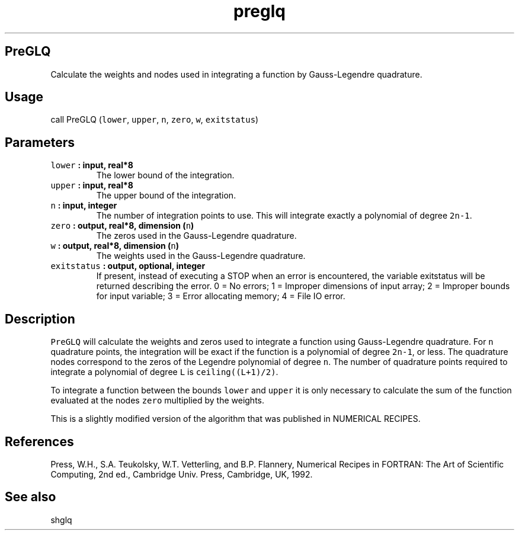 .\" Automatically generated by Pandoc 2.0.5
.\"
.TH "preglq" "1" "2017\-11\-28" "Fortran 95" "SHTOOLS 4.2"
.hy
.SH PreGLQ
.PP
Calculate the weights and nodes used in integrating a function by
Gauss\-Legendre quadrature.
.SH Usage
.PP
call PreGLQ (\f[C]lower\f[], \f[C]upper\f[], \f[C]n\f[], \f[C]zero\f[],
\f[C]w\f[], \f[C]exitstatus\f[])
.SH Parameters
.TP
.B \f[C]lower\f[] : input, real*8
The lower bound of the integration.
.RS
.RE
.TP
.B \f[C]upper\f[] : input, real*8
The upper bound of the integration.
.RS
.RE
.TP
.B \f[C]n\f[] : input, integer
The number of integration points to use.
This will integrate exactly a polynomial of degree \f[C]2n\-1\f[].
.RS
.RE
.TP
.B \f[C]zero\f[] : output, real*8, dimension (\f[C]n\f[])
The zeros used in the Gauss\-Legendre quadrature.
.RS
.RE
.TP
.B \f[C]w\f[] : output, real*8, dimension (\f[C]n\f[])
The weights used in the Gauss\-Legendre quadrature.
.RS
.RE
.TP
.B \f[C]exitstatus\f[] : output, optional, integer
If present, instead of executing a STOP when an error is encountered,
the variable exitstatus will be returned describing the error.
0 = No errors; 1 = Improper dimensions of input array; 2 = Improper
bounds for input variable; 3 = Error allocating memory; 4 = File IO
error.
.RS
.RE
.SH Description
.PP
\f[C]PreGLQ\f[] will calculate the weights and zeros used to integrate a
function using Gauss\-Legendre quadrature.
For \f[C]n\f[] quadrature points, the integration will be exact if the
function is a polynomial of degree \f[C]2n\-1\f[], or less.
The quadrature nodes correspond to the zeros of the Legendre polynomial
of degree \f[C]n\f[].
The number of quadrature points required to integrate a polynomial of
degree \f[C]L\f[] is \f[C]ceiling((L+1)/2)\f[].
.PP
To integrate a function between the bounds \f[C]lower\f[] and
\f[C]upper\f[] it is only necessary to calculate the sum of the function
evaluated at the nodes \f[C]zero\f[] multiplied by the weights.
.PP
This is a slightly modified version of the algorithm that was published
in NUMERICAL RECIPES.
.SH References
.PP
Press, W.H., S.A.
Teukolsky, W.T.
Vetterling, and B.P.
Flannery, Numerical Recipes in FORTRAN: The Art of Scientific Computing,
2nd ed., Cambridge Univ.
Press, Cambridge, UK, 1992.
.SH See also
.PP
shglq
